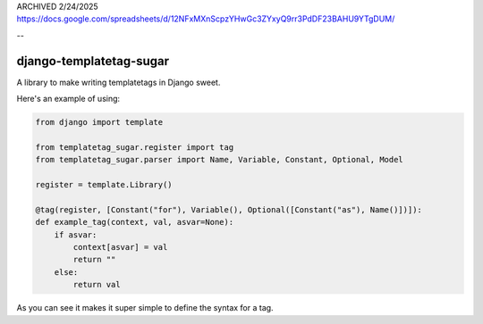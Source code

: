 ARCHIVED 2/24/2025
https://docs.google.com/spreadsheets/d/12NFxMXnScpzYHwGc3ZYxyQ9rr3PdDF23BAHU9YTgDUM/

--

django-templatetag-sugar
===========================

A library to make writing templatetags in Django sweet.

Here's an example of using:

.. code-block:: python

    from django import template

    from templatetag_sugar.register import tag
    from templatetag_sugar.parser import Name, Variable, Constant, Optional, Model

    register = template.Library()

    @tag(register, [Constant("for"), Variable(), Optional([Constant("as"), Name()])]):
    def example_tag(context, val, asvar=None):
        if asvar:
            context[asvar] = val
            return ""
        else:
            return val


As you can see it makes it super simple to define the syntax for a tag.

